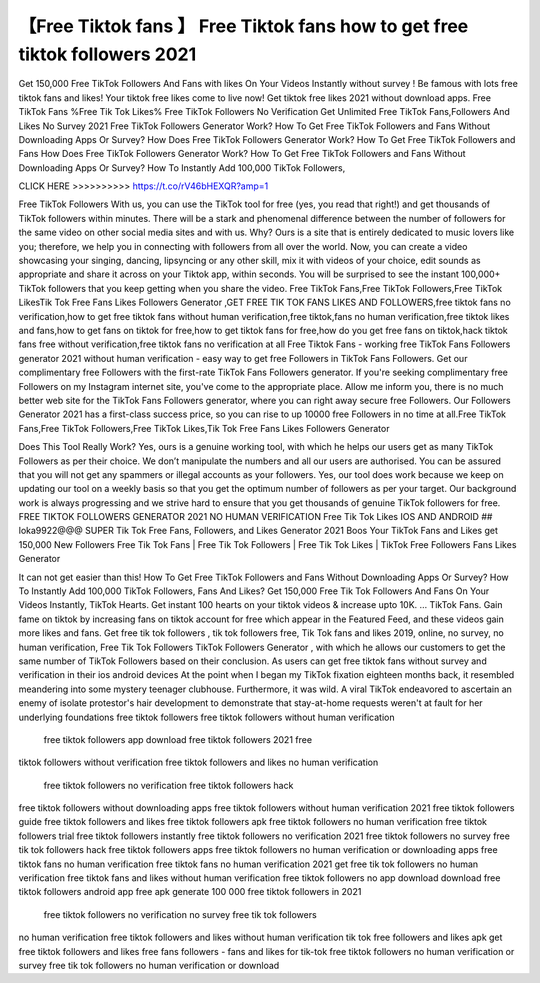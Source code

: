 【Free Tiktok fans 】 Free Tiktok fans how to get free tiktok followers 2021 
===============================================================================

Get 150,000 Free TikTok Followers And Fans with likes On Your Videos Instantly without survey ! Be
famous with lots free tiktok fans and likes! Your tiktok free likes come to live now! Get tiktok free likes
2021 without download apps. Free TikTok Fans %Free Tik Tok Likes% Free TikTok Followers No
Verification Get Unlimited Free TikTok Fans,Followers And Likes No Survey 2021 Free TikTok Followers
Generator Work? How To Get Free TikTok Followers and Fans Without Downloading Apps Or Survey?
How Does Free TikTok Followers Generator Work? How To Get Free TikTok Followers and Fans How
Does Free TikTok Followers Generator Work? How To Get
Free TikTok Followers and Fans Without Downloading Apps Or Survey? How To Instantly Add 100,000
TikTok Followers, 

CLICK HERE >>>>>>>>>>  https://t.co/rV46bHEXQR?amp=1



Free TikTok Followers With us, you can use the TikTok tool for free (yes,
you read that right!) and get thousands of TikTok followers within minutes.
There will be a stark and phenomenal difference between the number of
followers for the same video on other social media sites and with us. Why?
Ours is a site that is entirely dedicated to music lovers like you;
therefore, we help you in connecting with followers from all over the
world. Now, you can create a video showcasing your singing, dancing,
lipsyncing or any other skill, mix it with videos of your choice, edit
sounds as appropriate and share it across on your Tiktok app, within
seconds. You will be surprised to see the instant 100,000+ TikTok followers
that you keep getting when you share the video. Free TikTok Fans,Free
TikTok Followers,Free TikTok LikesTik Tok Free Fans Likes Followers
Generator ,GET FREE TIK TOK FANS LIKES AND
FOLLOWERS,free tiktok fans no verification,how to get free tiktok fans
without human verification,free tiktok,fans no human verification,free
tiktok likes and fans,how to get fans on tiktok for free,how to get tiktok 
fans for free,how do you get free fans on tiktok,hack tiktok fans free
without verification,free tiktok fans no verification at all Free
Tiktok Fans - working free TikTok Fans Followers generator 2021 without
human verification - easy way to get free Followers in TikTok Fans
Followers. Get our complimentary free Followers with the first-rate TikTok
Fans
Followers generator. If you're seeking complimentary free Followers on my
Instagram internet site, you've come to the appropriate place. Allow me
inform you, there is no much better web site for the TikTok Fans Followers
generator, where you can right away secure free Followers. Our Followers
Generator 2021 has a first-class success price, so you can rise to up
10000 free Followers in no time at all.Free TikTok
Fans,Free TikTok Followers,Free TikTok Likes,Tik Tok Free Fans Likes
Followers Generator

Does This Tool Really Work? Yes, ours is a genuine working tool, with
which he helps our users get as many TikTok Followers as per their choice.
We don’t manipulate the numbers and all our users are authorised. You can
be assured that you will not get any spammers or illegal accounts as your
followers. Yes, our tool does work because we keep on updating our tool on
a weekly basis so that you get the optimum number of followers as per your
target. Our background work is always progressing and we strive hard to
ensure that you get thousands of genuine TikTok followers for free. FREE
TIKTOK FOLLOWERS GENERATOR 2021 NO HUMAN VERIFICATION Free Tik Tok Likes
IOS AND ANDROID
## loka9922@@@ SUPER Tik Tok Free Fans, Followers, and Likes Generator 2021 Boos
Your
TikTok Fans and Likes get 150,000 New Followers Free Tik Tok Fans | Free
Tik
Tok Followers | Free Tik Tok Likes | TikTok Free Followers Fans Likes
Generator

It can not get easier than this! How To Get Free TikTok Followers and Fans
Without Downloading Apps Or Survey? How To Instantly Add 100,000 TikTok 
Followers, Fans And Likes? Get 150,000 Free Tik Tok Followers And Fans On
Your Videos Instantly, TikTok Hearts. Get instant 100 hearts on your tiktok
videos & increase upto 10K. … TikTok Fans. Gain fame on tiktok by
increasing fans on tiktok account for free which appear in the Featured
Feed, and these videos gain more likes and fans. Get free tik tok followers
, tik tok followers free, Tik Tok fans and likes 2019, online, no survey,
no human verification, Free Tik Tok Followers TikTok Followers Generator
, with which he allows our customers to get the same number of TikTok
Followers based on their conclusion. As users can get free tiktok fans
without survey and verification in their ios android devices
At the point when I began my TikTok fixation eighteen months back, it
resembled meandering into some mystery teenager clubhouse. Furthermore,
it was wild. A viral TikTok endeavored to ascertain an enemy of isolate
protestor's hair development to demonstrate that stay-at-home requests
weren't at fault for her underlying foundations free tiktok followers
free tiktok followers without human verification

 free tiktok followers app download free tiktok followers 2021 free
tiktok followers without verification free tiktok followers and likes
no human verification
 free tiktok followers no verification free tiktok followers hack
free tiktok followers without downloading apps free tiktok followers
without human verification 2021 free tiktok followers guide free
tiktok followers and likes free tiktok followers apk free tiktok
followers no human verification free tiktok followers trial free
tiktok followers instantly free tiktok followers no verification 2021
free tiktok followers no survey free tik tok followers hack free
tiktok followers apps free tiktok followers no human verification or
downloading apps free tiktok fans no human verification free tiktok
fans no human verification 2021 get free tik tok followers no human
verification free tiktok fans and likes without human verification
free tiktok followers no app download download free tiktok followers
android app free apk generate 100 000 free tiktok followers in
2021 
 free tiktok followers no verification no survey free tik tok followers
no human verification free tiktok followers and likes without human
verification tik tok free followers and likes apk get free tiktok
followers and likes free fans followers - fans and likes for tik-tok
free tiktok followers no human verification or survey free tik tok
followers no human verification or download 
